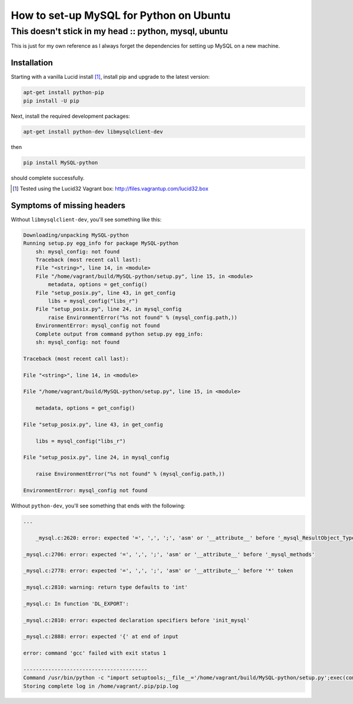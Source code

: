 ========================================
How to set-up MySQL for Python on Ubuntu
========================================
------------------------------------------------------
This doesn't stick in my head :: python, mysql, ubuntu
------------------------------------------------------

This is just for my own reference as I always forget the dependencies for setting up MySQL
on a new machine.

Installation
------------

Starting with a vanilla Lucid install [#]_, install pip and upgrade to
the latest version:

.. sourcecode:: bash

    apt-get install python-pip
    pip install -U pip

Next, install the required development packages:

.. sourcecode:: bash

    apt-get install python-dev libmysqlclient-dev

then

.. sourcecode:: bash

    pip install MySQL-python

should complete successfully.

.. [#] Tested using the Lucid32 Vagrant box: http://files.vagrantup.com/lucid32.box

Symptoms of missing headers
---------------------------

Without ``libmysqlclient-dev``, you'll see something like this:

.. sourcecode:: bash

    Downloading/unpacking MySQL-python
    Running setup.py egg_info for package MySQL-python
        sh: mysql_config: not found
        Traceback (most recent call last):
        File "<string>", line 14, in <module>
        File "/home/vagrant/build/MySQL-python/setup.py", line 15, in <module>
            metadata, options = get_config()
        File "setup_posix.py", line 43, in get_config
            libs = mysql_config("libs_r")
        File "setup_posix.py", line 24, in mysql_config
            raise EnvironmentError("%s not found" % (mysql_config.path,))
        EnvironmentError: mysql_config not found
        Complete output from command python setup.py egg_info:
        sh: mysql_config: not found

    Traceback (most recent call last):

    File "<string>", line 14, in <module>

    File "/home/vagrant/build/MySQL-python/setup.py", line 15, in <module>

        metadata, options = get_config()

    File "setup_posix.py", line 43, in get_config

        libs = mysql_config("libs_r")

    File "setup_posix.py", line 24, in mysql_config

        raise EnvironmentError("%s not found" % (mysql_config.path,))

    EnvironmentError: mysql_config not found


Without ``python-dev``, you'll see something that ends with the following:

.. sourcecode:: bash

    ...

        _mysql.c:2620: error: expected '=', ',', ';', 'asm' or '__attribute__' before '_mysql_ResultObject_Type'

    _mysql.c:2706: error: expected '=', ',', ';', 'asm' or '__attribute__' before '_mysql_methods'

    _mysql.c:2778: error: expected '=', ',', ';', 'asm' or '__attribute__' before '*' token

    _mysql.c:2810: warning: return type defaults to 'int'

    _mysql.c: In function 'DL_EXPORT':

    _mysql.c:2810: error: expected declaration specifiers before 'init_mysql'

    _mysql.c:2888: error: expected '{' at end of input

    error: command 'gcc' failed with exit status 1

    ----------------------------------------
    Command /usr/bin/python -c "import setuptools;__file__='/home/vagrant/build/MySQL-python/setup.py';exec(compile(open(__file__).read().replace('\r\n', '\n'), __file__, 'exec'))" install --single-version-externally-managed --record /tmp/pip-dPF1DK-record/install-record.txt failed with error code 1
    Storing complete log in /home/vagrant/.pip/pip.log